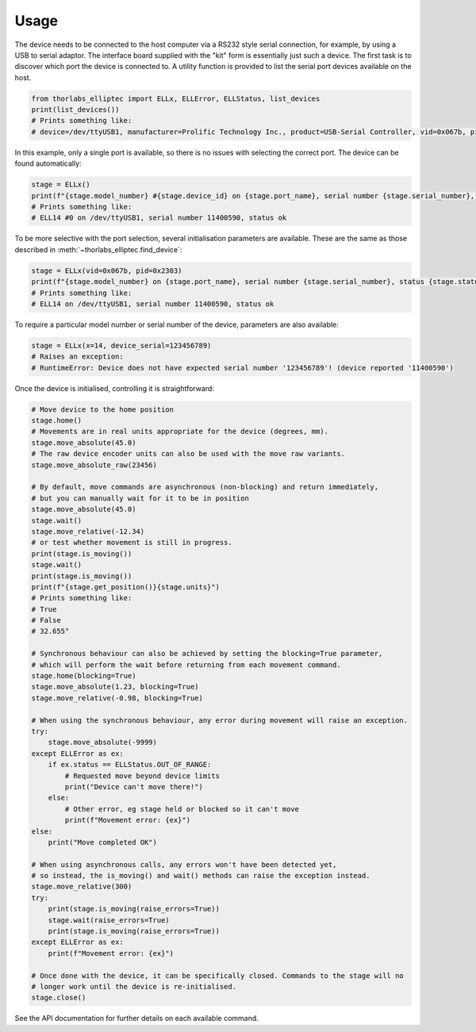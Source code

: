 Usage
=====

The device needs to be connected to the host computer via a RS232 style serial connection, for
example, by using a USB to serial adaptor. The interface board supplied with the "kit" form is
essentially just such a device. The first task is to discover which port the device is connected to.
A utility function is provided to list the serial port devices available on the host.

.. code-block:: python

    from thorlabs_elliptec import ELLx, ELLError, ELLStatus, list_devices
    print(list_devices())
    # Prints something like:
    # device=/dev/ttyUSB1, manufacturer=Prolific Technology Inc., product=USB-Serial Controller, vid=0x067b, pid=0x2303, serial_number=None, location=1-1.1

In this example, only a single port is available, so there is no issues with selecting the correct
port. The device can be found automatically:

.. code-block:: python

    stage = ELLx()
    print(f"{stage.model_number} #{stage.device_id} on {stage.port_name}, serial number {stage.serial_number}, status {stage.status.description}")
    # Prints something like:
    # ELL14 #0 on /dev/ttyUSB1, serial number 11400590, status ok

To be more selective with the port selection, several initialisation parameters are available. These
are the same as those described in :meth:`~thorlabs_elliptec.find_device`:

.. code-block:: python

    stage = ELLx(vid=0x067b, pid=0x2303)
    print(f"{stage.model_number} on {stage.port_name}, serial number {stage.serial_number}, status {stage.status.description}")
    # Prints something like:
    # ELL14 on /dev/ttyUSB1, serial number 11400590, status ok

To require a particular model number or serial number of the device, parameters are also available:

.. code-block:: python

    stage = ELLx(x=14, device_serial=123456789)
    # Raises an exception:
    # RuntimeError: Device does not have expected serial number '123456789'! (device reported '11400590')

Once the device is initialised, controlling it is straightforward:

.. code-block:: python

    # Move device to the home position
    stage.home()
    # Movements are in real units appropriate for the device (degrees, mm).
    stage.move_absolute(45.0)
    # The raw device encoder units can also be used with the move raw variants.
    stage.move_absolute_raw(23456)

    # By default, move commands are asynchronous (non-blocking) and return immediately,
    # but you can manually wait for it to be in position
    stage.move_absolute(45.0)
    stage.wait()
    stage.move_relative(-12.34)
    # or test whether movement is still in progress.
    print(stage.is_moving())
    stage.wait()
    print(stage.is_moving())
    print(f"{stage.get_position()}{stage.units}")
    # Prints something like:
    # True
    # False
    # 32.655°

    # Synchronous behaviour can also be achieved by setting the blocking=True parameter,
    # which will perform the wait before returning from each movement command.
    stage.home(blocking=True)
    stage.move_absolute(1.23, blocking=True)
    stage.move_relative(-0.98, blocking=True)

    # When using the synchronous behaviour, any error during movement will raise an exception.
    try:
        stage.move_absolute(-9999)
    except ELLError as ex:
        if ex.status == ELLStatus.OUT_OF_RANGE:
            # Requested move beyond device limits
            print("Device can't move there!")
        else:
            # Other error, eg stage held or blocked so it can't move
            print(f"Movement error: {ex}")
    else:
        print("Move completed OK")

    # When using asynchronous calls, any errors won't have been detected yet,
    # so instead, the is_moving() and wait() methods can raise the exception instead.
    stage.move_relative(300)
    try:
        print(stage.is_moving(raise_errors=True))
        stage.wait(raise_errors=True)
        print(stage.is_moving(raise_errors=True))
    except ELLError as ex:
        print(f"Movement error: {ex}")

    # Once done with the device, it can be specifically closed. Commands to the stage will no
    # longer work until the device is re-initialised.
    stage.close()

See the API documentation for further details on each available command.